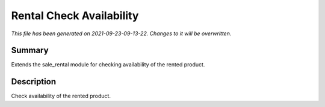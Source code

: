 Rental Check Availability
====================================================

*This file has been generated on 2021-09-23-09-13-22. Changes to it will be overwritten.*

Summary
-------

Extends the sale_rental module for checking availability of the rented product.

Description
-----------

Check availability of the rented product.

